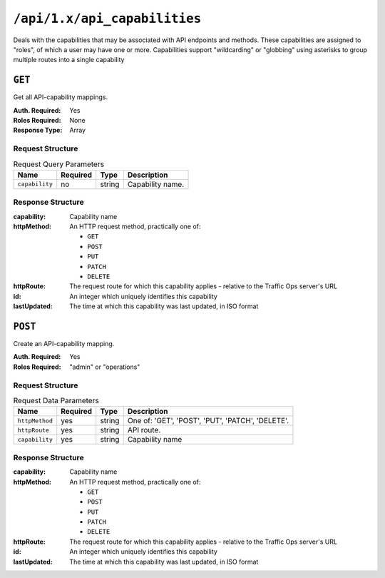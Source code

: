 ..
..
.. Licensed under the Apache License, Version 2.0 (the "License");
.. you may not use this file except in compliance with the License.
.. You may obtain a copy of the License at
..
..     http://www.apache.org/licenses/LICENSE-2.0
..
.. Unless required by applicable law or agreed to in writing, software
.. distributed under the License is distributed on an "AS IS" BASIS,
.. WITHOUT WARRANTIES OR CONDITIONS OF ANY KIND, either express or implied.
.. See the License for the specific language governing permissions and
.. limitations under the License.
..

.. _to-api-api_capability:

*****************************
``/api/1.x/api_capabilities``
*****************************
Deals with the capabilities that may be associated with API endpoints and methods. These capabilities are assigned to "roles", of which a user may have one or more. Capabilities support "wildcarding" or "globbing" using asterisks to group multiple routes into a single capability

``GET``
=======
Get all API-capability mappings.

:Auth. Required: Yes
:Roles Required: None
:Response Type:  Array

Request Structure
-----------------
.. table:: Request Query Parameters

	+----------------+----------+--------+------------------------------------+
	|    Name        | Required | Type   |         Description                |
	+================+==========+========+====================================+
	| ``capability`` |   no     | string | Capability name.                   |
	+----------------+----------+--------+------------------------------------+

Response Structure
------------------
:capability:  Capability name
:httpMethod:  An HTTP request method, practically one of:

	- ``GET``
	- ``POST``
	- ``PUT``
	- ``PATCH``
	- ``DELETE``

:httpRoute:   The request route for which this capability applies - relative to the Traffic Ops server's URL
:id:          An integer which uniquely identifies this capability
:lastUpdated: The time at which this capability was last updated, in ISO format

.. code-block::json
	:caption: Response Example

	{ "response": [
		{
			"id": "6",
			"httpMethod": "GET",
			"httpRoute": "/api/*/asns",
			"capability": "asn-read",
			"lastUpdated": "2017-04-02 08:22:43"
		},
		{
			"id": "7",
			"httpMethod": "GET",
			"httpRoute": "/api/*/asns/*",
			"capability": "asn-read",
			"lastUpdated": "2017-04-02 08:22:43"
		}
	]}

``POST``
========
Create an API-capability mapping.

:Auth. Required: Yes
:Roles Required: "admin" or "operations"

Request Structure
-----------------
.. table:: Request Data Parameters

	+----------------+----------+--------+--------------------------------------------------+
	|    Name        | Required | Type   |                Description                       |
	+================+==========+========+==================================================+
	| ``httpMethod`` | yes      | string | One of: 'GET', 'POST', 'PUT', 'PATCH', 'DELETE'. |
	+----------------+----------+--------+--------------------------------------------------+
	| ``httpRoute``  | yes      | string | API route.                                       |
	+----------------+----------+--------+--------------------------------------------------+
	| ``capability`` | yes      | string | Capability name                                  |
	+----------------+----------+--------+--------------------------------------------------+

Response Structure
------------------
:capability:  Capability name
:httpMethod:  An HTTP request method, practically one of:

	- ``GET``
	- ``POST``
	- ``PUT``
	- ``PATCH``
	- ``DELETE``

:httpRoute:   The request route for which this capability applies - relative to the Traffic Ops server's URL
:id:          An integer which uniquely identifies this capability
:lastUpdated: The time at which this capability was last updated, in ISO format

.. code-block:: json
	:caption: Response Example

	{ "response": {
		"id": "6",
		"httpMethod": "POST",
		"httpRoute": "/api/*/cdns",
		"capability": "cdn-write",
		"lastUpdated": "2017-04-02 08:22:43"
	},
	"alerts":[
		{
			"level": "success",
			"text": "API-capability mapping was created."
		}
	]}
